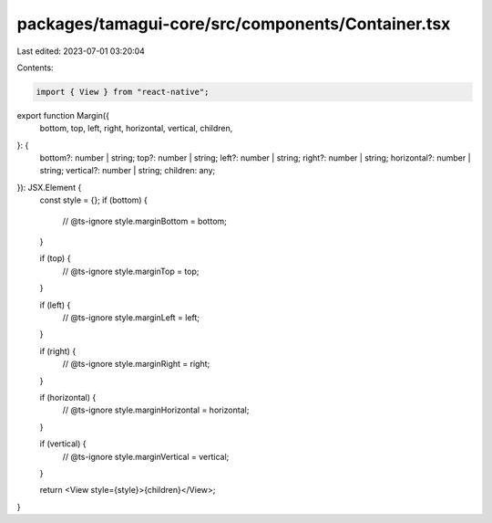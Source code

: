packages/tamagui-core/src/components/Container.tsx
==================================================

Last edited: 2023-07-01 03:20:04

Contents:

.. code-block:: tsx

    import { View } from "react-native";

export function Margin({
  bottom,
  top,
  left,
  right,
  horizontal,
  vertical,
  children,
}: {
  bottom?: number | string;
  top?: number | string;
  left?: number | string;
  right?: number | string;
  horizontal?: number | string;
  vertical?: number | string;
  children: any;
}): JSX.Element {
  const style = {};
  if (bottom) {
    // @ts-ignore
    style.marginBottom = bottom;
  }

  if (top) {
    // @ts-ignore
    style.marginTop = top;
  }

  if (left) {
    // @ts-ignore
    style.marginLeft = left;
  }

  if (right) {
    // @ts-ignore
    style.marginRight = right;
  }

  if (horizontal) {
    // @ts-ignore
    style.marginHorizontal = horizontal;
  }

  if (vertical) {
    // @ts-ignore
    style.marginVertical = vertical;
  }

  return <View style={style}>{children}</View>;
}



